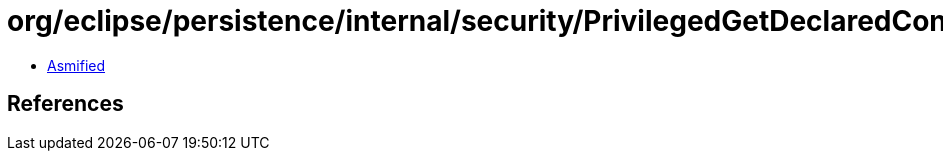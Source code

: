 = org/eclipse/persistence/internal/security/PrivilegedGetDeclaredConstructorFor.class

 - link:PrivilegedGetDeclaredConstructorFor-asmified.java[Asmified]

== References

